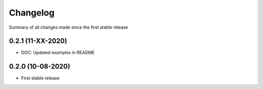 Changelog
=========

Summary of all changes made since the first stable release

0.2.1 (11-XX-2020)
------------------
* DOC: Updated examples in README


0.2.0 (10-08-2020)
------------------
* First stable release
